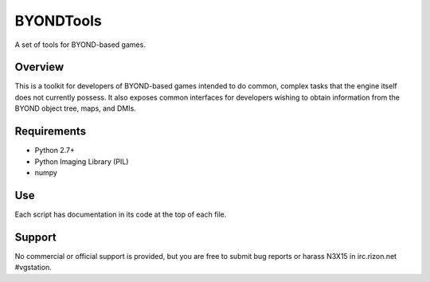 ==========
BYONDTools
==========

A set of tools for BYOND-based games.

Overview
--------

This is a toolkit for developers of BYOND-based games intended to do common, complex
tasks that the engine itself does not currently possess.  It also exposes common
interfaces for developers wishing to obtain information from the BYOND object tree,
maps, and DMIs.

Requirements
------------

* Python 2.7+
* Python Imaging Library (PIL)
* numpy

Use
---

Each script has documentation in its code at the top of each file.

Support
-------

No commercial or official support is provided, but you are free to 
submit bug reports or harass N3X15 in irc.rizon.net #vgstation.
